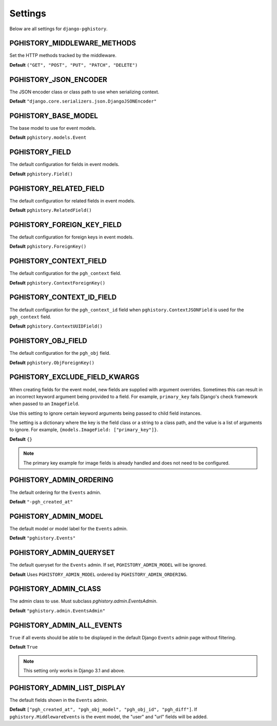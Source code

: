 .. _settings:

Settings
========

Below are all settings for ``django-pghistory``.

PGHISTORY_MIDDLEWARE_METHODS
----------------------------

Set the HTTP methods tracked by the middleware.

**Default** ``("GET", "POST", "PUT", "PATCH", "DELETE")``

PGHISTORY_JSON_ENCODER
----------------------

The JSON encoder class or class path to use when serializing
context.

**Default** ``"django.core.serializers.json.DjangoJSONEncoder"``

PGHISTORY_BASE_MODEL
--------------------

The base model to use for event models.

**Default** ``pghistory.models.Event``

PGHISTORY_FIELD
---------------

The default configuration for fields in event models.

**Default** ``pghistory.Field()``

PGHISTORY_RELATED_FIELD
-----------------------

The default configuration for related fields in event models.

**Default** ``pghistory.RelatedField()``

PGHISTORY_FOREIGN_KEY_FIELD
---------------------------

The default configuration for foreign keys in event models.

**Default** ``pghistory.ForeignKey()``

PGHISTORY_CONTEXT_FIELD
-----------------------

The default configuration for the ``pgh_context`` field.

**Default** ``pghistory.ContextForeignKey()``

PGHISTORY_CONTEXT_ID_FIELD
--------------------------

The default configuration for the ``pgh_context_id`` field
when ``pghistory.ContextJSONField`` is used for the ``pgh_context``
field.

**Default** ``pghistory.ContextUUIDField()``

PGHISTORY_OBJ_FIELD
-------------------

The default configuration for the ``pgh_obj`` field.

**Default** ``pghistory.ObjForeignKey()``

.. _exclude_field_kwargs:

PGHISTORY_EXCLUDE_FIELD_KWARGS
------------------------------

When creating fields for the event model, new fields are supplied
with argument overrides. Sometimes this can result in an incorrect
keyword argument being provided to a field. For example, ``primary_key``
fails Django's check framework when passed to an ``ImageField``.

Use this setting to ignore certain keyword arguments being passed
to child field instances.

The setting is a dictionary where
the key is the field class or a string to a class
path, and the value is a list of arguments to ignore.
For example, ``{models.ImageField: ["primary_key"]}``.

**Default** ``{}``

.. note::

    The primary key example for image fields is already handled and does not
    need to be configured.

PGHISTORY_ADMIN_ORDERING
------------------------

The default ordering for the ``Events`` admin.

**Default** ``"-pgh_created_at"``

PGHISTORY_ADMIN_MODEL
---------------------

The default model or model label for the ``Events`` admin.

**Default** ``"pghistory.Events"``

PGHISTORY_ADMIN_QUERYSET
------------------------

The default queryset for the ``Events`` admin. If set,
``PGHISTORY_ADMIN_MODEL`` will be ignored.

**Default** Uses ``PGHISTORY_ADMIN_MODEL`` ordered by ``PGHISTORY_ADMIN_ORDERING``.

PGHISTORY_ADMIN_CLASS
---------------------

The admin class to use. Must subclass `pghistory.admin.EventsAdmin`.

**Default** ``"pghistory.admin.EventsAdmin"``

PGHISTORY_ADMIN_ALL_EVENTS
--------------------------

``True`` if all events should be able to be displayed in the default
Django ``Events`` admin page without filtering.

**Default** ``True``

.. note::

    This setting only works in Django 3.1 and above.

PGHISTORY_ADMIN_LIST_DISPLAY
----------------------------

The default fields shown in the ``Events`` admin.

**Default** ``["pgh_created_at", "pgh_obj_model", "pgh_obj_id", "pgh_diff"]``. If
``pghistory.MiddlewareEvents`` is the event model, the "user" and "url" fields will
be added.

